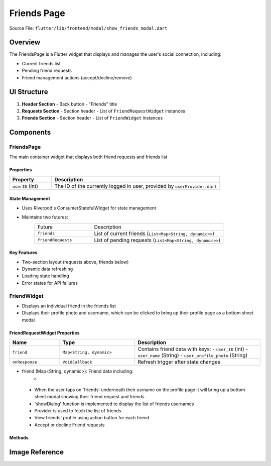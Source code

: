 Friends Page
======================

Source File: ``flutter/lib/frontend/modal/show_friends_modal.dart``

Overview
----------
The FriendsPage is a Flutter widget that displays and manages the user's social connection, including:

- Current friends list
- Pending friend requests
- Friend management actions (accept/decline/remove)

UI Structure
------------
1. **Header Section**
   - Back button
   - "Friends" title

2. **Requests Section**
   - Section header
   - List of ``FriendRequestWidget`` instances

3. **Friends Section** 
   - Section header
   - List of ``FriendWidget`` instances

Components
-----------
FriendsPage
^^^^^^^^^^^
The main container widget that displays both friend requests and friends list

Properties
~~~~~~~~~~~~~~~~~~~~
.. list-table::
   :widths: 20 80
   :header-rows: 1

   * - Property
     - Description
   * - ``userID`` (int)
     - The ID of the currently logged in user, provided by ``userProvider.dart``

State Management
~~~~~~~~~~~~~~~~~~~~
- Uses Riverpod's ConsumerStatefulWidget for state management 
- Maintains two futures:
   .. list-table::
     :widths: 30 70
     
     * - Future
       - Description
     * - ``friends``
       - List of current friends (``List<Map<String, dynamic>>``)
     * - ``friendRequests`` 
       - List of pending requests (``List<Map<String, dynamic>>``)

Key Features
~~~~~~~~~~~~~~~~~~~~
- Two-section layout (requests above, friends below)
- Dynamic data refreshing
- Loading state handling
- Error states for API failures

FriendWidget
^^^^^^^^^^^^^^^^^^
- Displays an individual friend in the friends list
- Displays their profile photo and username, which can be clicked to bring up their profile page as a bottom sheet modal

FriendRequestWidget Properties
~~~~~~~~~~~~~~~~~~~~
.. list-table::
   :widths: 20 30 50
   :header-rows: 1

   * - Name
     - Type
     - Description
   * - ``friend``
     - ``Map<String, dynamic>``
     - Contains friend data with keys:
       - ``user_ID`` (int)
       - ``user_name`` (String)
       - ``user_profile_photo`` (String)
   * - ``onResponse``
     - ``VoidCallback``
     - Refresh trigger after state changes


- friend (Map<String, dynamic>): Friend data including:
   - .. int: user_ID: Friend's userID
 - When the user taps on 'friends' underneath their usrname on the profile page it will bring up a bottom sheet modal showing their friend request and friends
 - 'showDialog' function is implemented to display the list of friends usernames
 - Provider is used to fetch the list of friends
 - View friends' profile using action button for each friend
 - Accept or decline Friend requests 

Methods
~~~~~~~
.. method:: openProfileModal(BuildContext context, int userID)
   :noindex:
   
   Displays the user profile in a bottom sheet modal


Image Reference
-----------------
.. image:: ../_static/show_friends_modal.png
   :width: 400px
   :align: center
